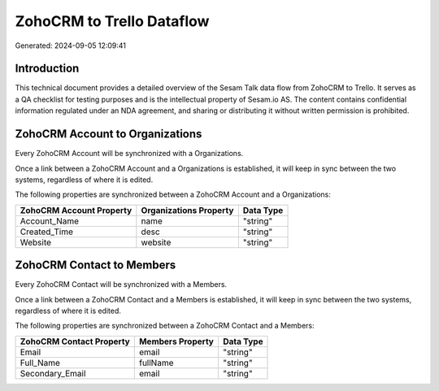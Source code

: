 ==========================
ZohoCRM to Trello Dataflow
==========================

Generated: 2024-09-05 12:09:41

Introduction
------------

This technical document provides a detailed overview of the Sesam Talk data flow from ZohoCRM to Trello. It serves as a QA checklist for testing purposes and is the intellectual property of Sesam.io AS. The content contains confidential information regulated under an NDA agreement, and sharing or distributing it without written permission is prohibited.

ZohoCRM Account to  Organizations
---------------------------------
Every ZohoCRM Account will be synchronized with a  Organizations.

Once a link between a ZohoCRM Account and a  Organizations is established, it will keep in sync between the two systems, regardless of where it is edited.

The following properties are synchronized between a ZohoCRM Account and a  Organizations:

.. list-table::
   :header-rows: 1

   * - ZohoCRM Account Property
     -  Organizations Property
     -  Data Type
   * - Account_Name
     - name
     - "string"
   * - Created_Time
     - desc
     - "string"
   * - Website
     - website
     - "string"


ZohoCRM Contact to  Members
---------------------------
Every ZohoCRM Contact will be synchronized with a  Members.

Once a link between a ZohoCRM Contact and a  Members is established, it will keep in sync between the two systems, regardless of where it is edited.

The following properties are synchronized between a ZohoCRM Contact and a  Members:

.. list-table::
   :header-rows: 1

   * - ZohoCRM Contact Property
     -  Members Property
     -  Data Type
   * - Email
     - email
     - "string"
   * - Full_Name
     - fullName
     - "string"
   * - Secondary_Email
     - email
     - "string"

